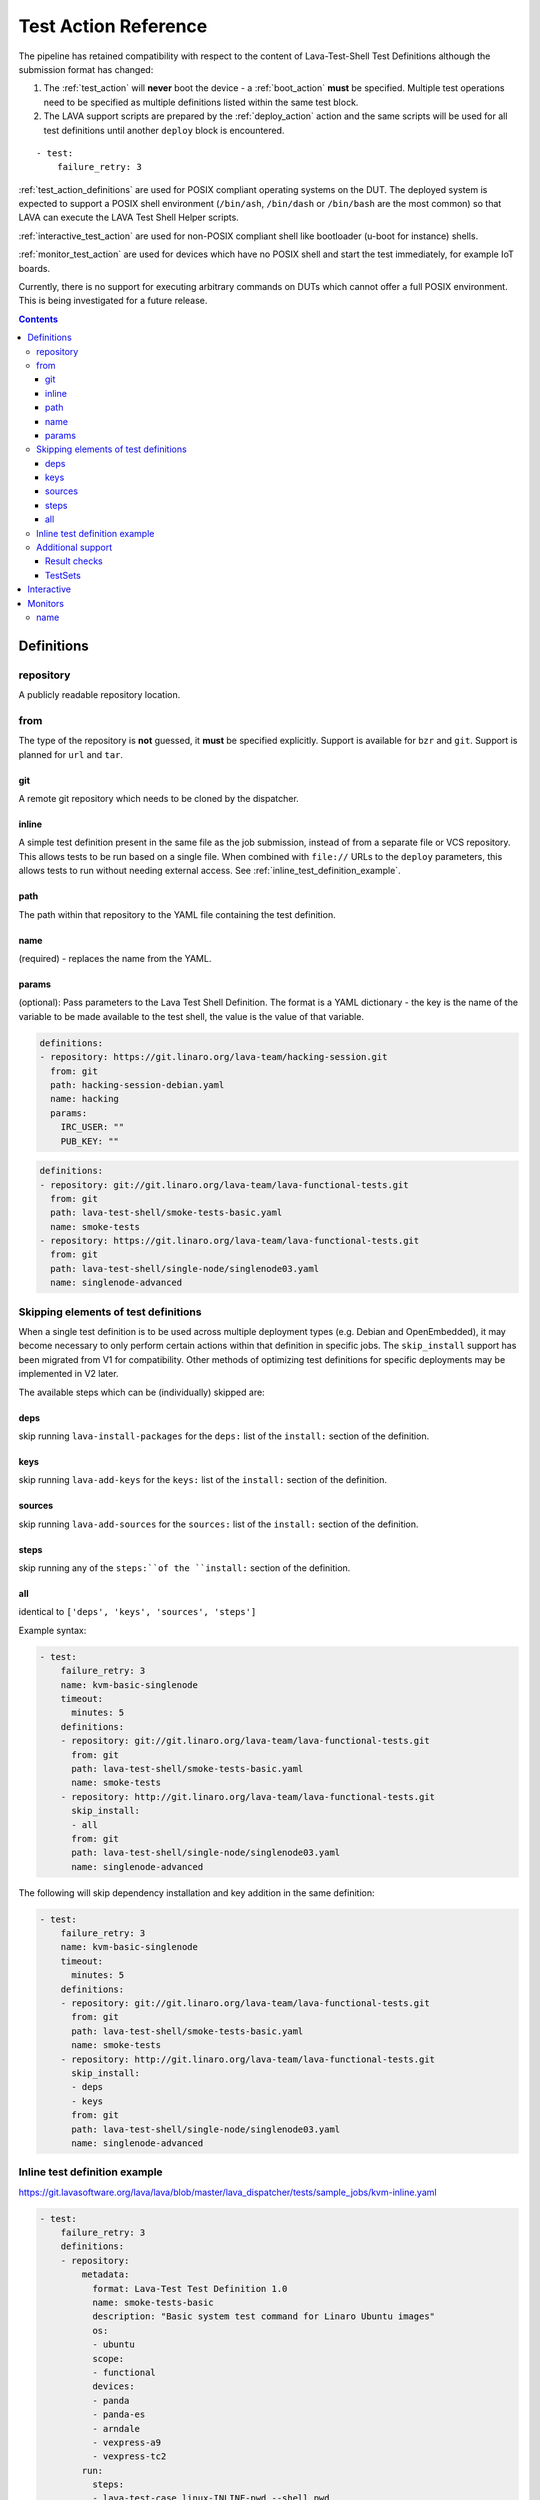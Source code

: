 .. _test_action:

Test Action Reference
#####################

The pipeline has retained compatibility with respect to the content of
Lava-Test-Shell Test Definitions although the submission format has changed:

#. The :ref:`test_action` will **never** boot the device - a :ref:`boot_action`
   **must** be specified. Multiple test operations need to be specified as
   multiple definitions listed within the same test block.

#. The LAVA support scripts are prepared by the :ref:`deploy_action` action
   and the same scripts will be used for all test definitions until another
   ``deploy`` block is encountered.

::

 - test:
     failure_retry: 3

:ref:`test_action_definitions` are used for POSIX compliant operating
systems on the DUT. The deployed system is expected to support a POSIX
shell environment (``/bin/ash``, ``/bin/dash`` or ``/bin/bash`` are the
most common) so that LAVA can execute the LAVA Test Shell Helper
scripts.

:ref:`interactive_test_action` are used for non-POSIX compliant shell like
bootloader (u-boot for instance) shells.

:ref:`monitor_test_action` are used for devices which have no POSIX
shell and start the test immediately, for example IoT boards.

Currently, there is no support for executing arbitrary commands on DUTs
which cannot offer a full POSIX environment. This is being investigated
for a future release.

.. seealso:: :ref:`lava_test_helpers`

.. contents::
   :backlinks: top

.. index:: test action definitions (POSIX)

.. _test_action_definitions:

Definitions
***********

repository
==========

A publicly readable repository location.

from
====

The type of the repository is **not** guessed, it **must** be specified
explicitly. Support is available for ``bzr`` and ``git``. Support is planned
for ``url`` and ``tar``.

git
---

A remote git repository which needs to be cloned by the dispatcher.

inline
------

A simple test definition present in the same file as the job submission,
instead of from a separate file or VCS repository. This allows tests to be run
based on a single file. When combined with ``file://`` URLs to the ``deploy``
parameters, this allows tests to run without needing external access. See
:ref:`inline_test_definition_example`.

path
----

The path within that repository to the YAML file containing the test
definition.

name
----

(required) - replaces the name from the YAML.

params
------

(optional): Pass parameters to the Lava Test Shell Definition. The format is a
YAML dictionary - the key is the name of the variable to be made available to
the test shell, the value is the value of that variable.

.. code-block:: yaml

 definitions:
 - repository: https://git.linaro.org/lava-team/hacking-session.git
   from: git
   path: hacking-session-debian.yaml
   name: hacking
   params:
     IRC_USER: ""
     PUB_KEY: ""

.. code-block:: yaml

 definitions:
 - repository: git://git.linaro.org/lava-team/lava-functional-tests.git
   from: git
   path: lava-test-shell/smoke-tests-basic.yaml
   name: smoke-tests
 - repository: https://git.linaro.org/lava-team/lava-functional-tests.git
   from: git
   path: lava-test-shell/single-node/singlenode03.yaml
   name: singlenode-advanced

Skipping elements of test definitions
=====================================

When a single test definition is to be used across multiple deployment types
(e.g. Debian and OpenEmbedded), it may become necessary to only perform certain
actions within that definition in specific jobs. The ``skip_install`` support
has been migrated from V1 for compatibility. Other methods of optimizing test
definitions for specific deployments may be implemented in V2 later.

The available steps which can be (individually) skipped are:

deps
----

skip running ``lava-install-packages`` for the ``deps:`` list of the
``install:`` section of the definition.

keys
----

skip running ``lava-add-keys`` for the ``keys:`` list of the ``install:``
section of the definition.

sources
-------

skip running ``lava-add-sources`` for the ``sources:`` list of the ``install:``
section of the definition.

steps
-----

skip running any of the ``steps:``of the ``install:`` section of the
definition.

all
---

identical to ``['deps', 'keys', 'sources', 'steps']``

Example syntax:

.. code-block:: yaml

 - test:
     failure_retry: 3
     name: kvm-basic-singlenode
     timeout:
       minutes: 5
     definitions:
     - repository: git://git.linaro.org/lava-team/lava-functional-tests.git
       from: git
       path: lava-test-shell/smoke-tests-basic.yaml
       name: smoke-tests
     - repository: http://git.linaro.org/lava-team/lava-functional-tests.git
       skip_install:
       - all
       from: git
       path: lava-test-shell/single-node/singlenode03.yaml
       name: singlenode-advanced

The following will skip dependency installation and key addition in
the same definition:

.. code-block:: yaml

 - test:
     failure_retry: 3
     name: kvm-basic-singlenode
     timeout:
       minutes: 5
     definitions:
     - repository: git://git.linaro.org/lava-team/lava-functional-tests.git
       from: git
       path: lava-test-shell/smoke-tests-basic.yaml
       name: smoke-tests
     - repository: http://git.linaro.org/lava-team/lava-functional-tests.git
       skip_install:
       - deps
       - keys
       from: git
       path: lava-test-shell/single-node/singlenode03.yaml
       name: singlenode-advanced

.. _inline_test_definition_example:

Inline test definition example
==============================

https://git.lavasoftware.org/lava/lava/blob/master/lava_dispatcher/tests/sample_jobs/kvm-inline.yaml

.. code-block:: yaml

 - test:
     failure_retry: 3
     definitions:
     - repository:
         metadata:
           format: Lava-Test Test Definition 1.0
           name: smoke-tests-basic
           description: "Basic system test command for Linaro Ubuntu images"
           os:
           - ubuntu
           scope:
           - functional
           devices:
           - panda
           - panda-es
           - arndale
           - vexpress-a9
           - vexpress-tc2
         run:
           steps:
           - lava-test-case linux-INLINE-pwd --shell pwd
           - lava-test-case linux-INLINE-uname --shell uname -a
           - lava-test-case linux-INLINE-vmstat --shell vmstat
           - lava-test-case linux-INLINE-ifconfig --shell ifconfig -a
           - lava-test-case linux-INLINE-lscpu --shell lscpu
           - lava-test-case linux-INLINE-lsusb --shell lsusb
           - lava-test-case linux-INLINE-lsb_release --shell lsb_release -a
       from: inline
       name: smoke-tests-inline
       path: inline/smoke-tests-basic.yaml


Additional support
==================

The V2 dispatcher supports some additional elements in Lava Test Shell which
will not be supported in the older V1 dispatcher.

Result checks
-------------

LAVA collects results from internal operations as well as from the submitted
test definitions, these form the ``lava`` test suite results. The full set of
results for a job are available at:

.. code-block:: none

 results/1234

LAVA records when a submitted test definition starts execution on the test
device. If the number of test definitions which started is not the same as the
number of test definitions submitted (allowing for the ``lava`` test suite
results), a warning will be displayed on this page.

TestSets
--------

A TestSet is a group of lava test cases which will be collated within the LAVA
Results. This allows queries to look at a set of related test cases within a
single definition.

.. code-block:: yaml

 run:
   steps:
   - lava-test-set start first_set
   - lava-test-case date --shell ntpdate-debian
   - ls /
   - lava-test-case mount --shell mount
   - lava-test-set stop
   - lava-test-case uname --shell uname -a

This results in the ``date`` and ``mount`` test cases being included into a
``first_set`` TestSet, independent of other test cases. The TestSet is
concluded with the ``lava-test-set stop`` command, meaning that the ``uname``
test case has no test set, providing a structure like:

.. code-block:: yaml

 results:
   first_set:
     date: pass
     mount: pass
   uname: pass

.. code-block:: python

 {'results': {'first_set': {'date': 'pass', 'mount': 'pass'}, 'uname': 'pass'}}

Each TestSet name must be valid as a URL, which is consistent with the
requirements for test definition names and test case names in the V1
dispatcher.

For TestJob ``1234``, the ``uname`` test case would appear as:

.. code-block:: none

 results/1234/testset-def/uname

The ``date`` and ``mount`` test cases are referenced via the TestSet:

.. code-block:: none

 results/1234/testset-def/first_set/date
 results/1234/testset-def/first_set/mount

A single test definition can start and stop different TestSets in sequence, as
long as the name of each TestSet is unique for that test definition.

.. index:: test action interactive

.. _interactive_test_action:

Interactive
***********

An interactive test action allows to interact with a non-POSIX test shell. For
instance a u-boot shell.

The workflow of the interactive test shell is::

* send the command to the DUT
* wait for the prompts or the messages
* if a name is defined, log the result for this command (as soon a a prompt or a message is matched)
* if a message was matched and this is not the last command, wait for the prompts

.. note:: if the ``command`` is None ("command:" in yaml), the test shell will
  wait for the prompts and messages without sending anything to the device.

.. note:: the interactive shell is expecting the prompt to be already matched
  before it starts. If this is not the case, then wait for the prompt by
  adding a ``None`` ``command``.

A u-boot interactive test might look like:

.. code-block:: yaml

 - name: network
   prompts: ["=>", "/ # "]
   script:
   - name: dhcp
     command: dhcp
     successes:
     - message: "DHCP client bound to address"
     failures:
     - message: "TIMEOUT"
       exception: InfrastructureError
       error: "dhcp failed"
   - name: setenv
     command: "setenv serverip {SERVER_IP}"
   - name: wait for the prompt
     command:

A script is a list of commands to send:

* ``command``: the command to type in the shell
* ``name``: if present, log the result of this command under the given name
* ``failures`` and ``successes``: if present, check the logs for the given patterns

``successes`` should be a list of dictionaries with only one key:

* ``message``: the string (or regexp) to match

.. note:: if LAVA matches one of the prompt and ``successes`` is defined, an
  error will be recorded. If ``successes`` is not defined, then matching a prompt
  will generate a passing result.

``failures`` should be a list of dictionaries with:

* ``message``: the string (or regexp) to match
* ``exception``: If the message indicates a fatal problem, an exception can be raised:

  * :ref:`InfrastructureError <infrastructure_error_exception>`
  * :ref:`JobError <job_error_exception>`
  * :ref:`TestError <test_error_exception>`

* ``error``: if defined, the exception message

.. warning:: by default, an error is *not* fatal.

.. note:: without a ``name`` the result of a command will not be recorded in the
  test job results.

.. note:: whenever needed, the command can use variables that will be
  substituted with live data like ``{SERVER_IP}``.


.. index:: test action monitors

.. _monitor_test_action:

Monitors
********

Test jobs using Monitors **must**:

#. Be carefully designed to automatically execute after boot.

#. Emit a unique ``start`` string:

   #. Only once per boot operation.
   #. Before any test operation starts.

#. Emit a unique ``end`` string:

   #. Only once per boot operation.
   #. After all test operations have completed.

#. Provide a regular expression which matches all expected test output
   and maps the output to results **without** leading to excessively
   long test case names.

``start`` and ``end`` strings will match part of a line but make sure
that each string is long enough that it can only match once per boot.

If ``start`` does not match, the job will timeout with no results.

If ``end`` does not match, the job will timeout but the results (of
the current boot) will already have been reported.

name
====

The name of the :ref:`test suite <results_test_suite>`.

.. code-block:: yaml

 - test:
     monitors:
     - name: tests
       start: BOOTING ZEPHYR
       end: PROJECT EXECUTION SUCCESSFUL
       pattern: '(?P<test_case_id>\d+ *- [^-]+) (?P<measurement>\d+) tcs = [0-9]+ nsec'
       fixupdict:
         PASS: pass
         FAIL: fail

If the device output is of the form:

.. code-block:: none

 ***** BOOTING ZEPHYR OS v1.7.99 - BUILD: Apr 18 2018 10:00:55 *****
 |-----------------------------------------------------------------------------|
 |                            Latency Benchmark                                |
 |-----------------------------------------------------------------------------|
 |  tcs = timer clock cycles: 1 tcs is 12 nsec                                 |
 |-----------------------------------------------------------------------------|
 | 1 - Measure time to switch from ISR back to interrupted thread              |
 | switching time is 107 tcs = 1337 nsec                                       |
 |-----------------------------------------------------------------------------|

 ...

 PROJECT EXECUTION SUCCESSFUL

The above regular expression can result in test case names like:

.. code-block:: none

 1_measure_time_to_switch_from_isr_back_to_interrupted_thread_switching_time_is

The raw data will be logged as:

.. code-block:: none

 test_case_id: 1 - Measure time to switch from ISR back to interrupted thread              |
 | switching time is

.. caution:: Notice how the regular expression has not closed the match
   at the end of the "line" but has continued on to the first
   non-matching character. The test case name then concatenates all
   whitespace and invalid characters to a single underscore.

.. code-block:: python

 r'(?P<test_case_id>\d+ *- [^-]+) (?P<measurement>\d+) tcs = [0-9]+ nsec'

The test_case_id will be formed from the match of the expression ``\d+
*- [^-]+`` followed by a single space - but **only** if the rest of the
expression matches as well.

The measurement will be taken from the match of the expression ``\d+``
preceded by a single space and followed by the **exact** string ``tcs =
`` which itself must be followed by a number of digits, then a single
space and finally the **exact** string ``nsec`` - but only if the rest
of the expression also matches.

.. seealso:: `Regular Expression HOWTO for Python3 <https://docs.python.org/3/howto/regex.html>`_

